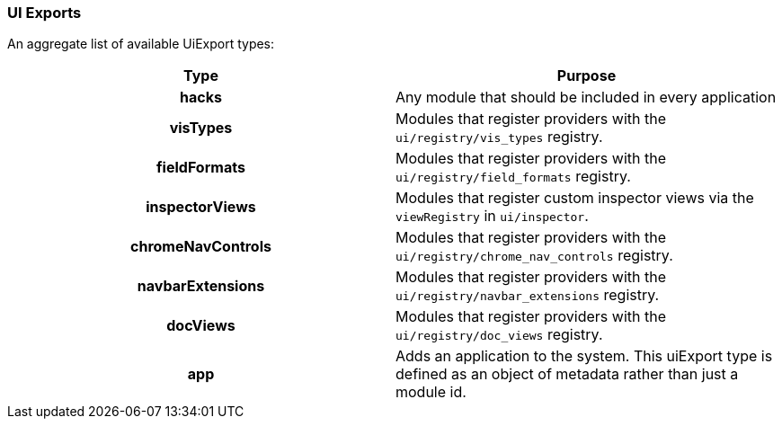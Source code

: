 [[development-uiexports]]
=== UI Exports

An aggregate list of available UiExport types:

[cols="<h,<",options="header",]
|=======================================================================
| Type | Purpose
| hacks | Any module that should be included in every application
| visTypes | Modules that register providers with the `ui/registry/vis_types` registry.
| fieldFormats | Modules that register providers with the `ui/registry/field_formats` registry.
| inspectorViews | Modules that register custom inspector views via the `viewRegistry` in `ui/inspector`.
| chromeNavControls | Modules that register providers with the `ui/registry/chrome_nav_controls` registry.
| navbarExtensions | Modules that register providers with the `ui/registry/navbar_extensions` registry.
| docViews | Modules that register providers with the `ui/registry/doc_views` registry.
| app | Adds an application to the system. This uiExport type is defined as an object of metadata rather than just a module id.
|=======================================================================
